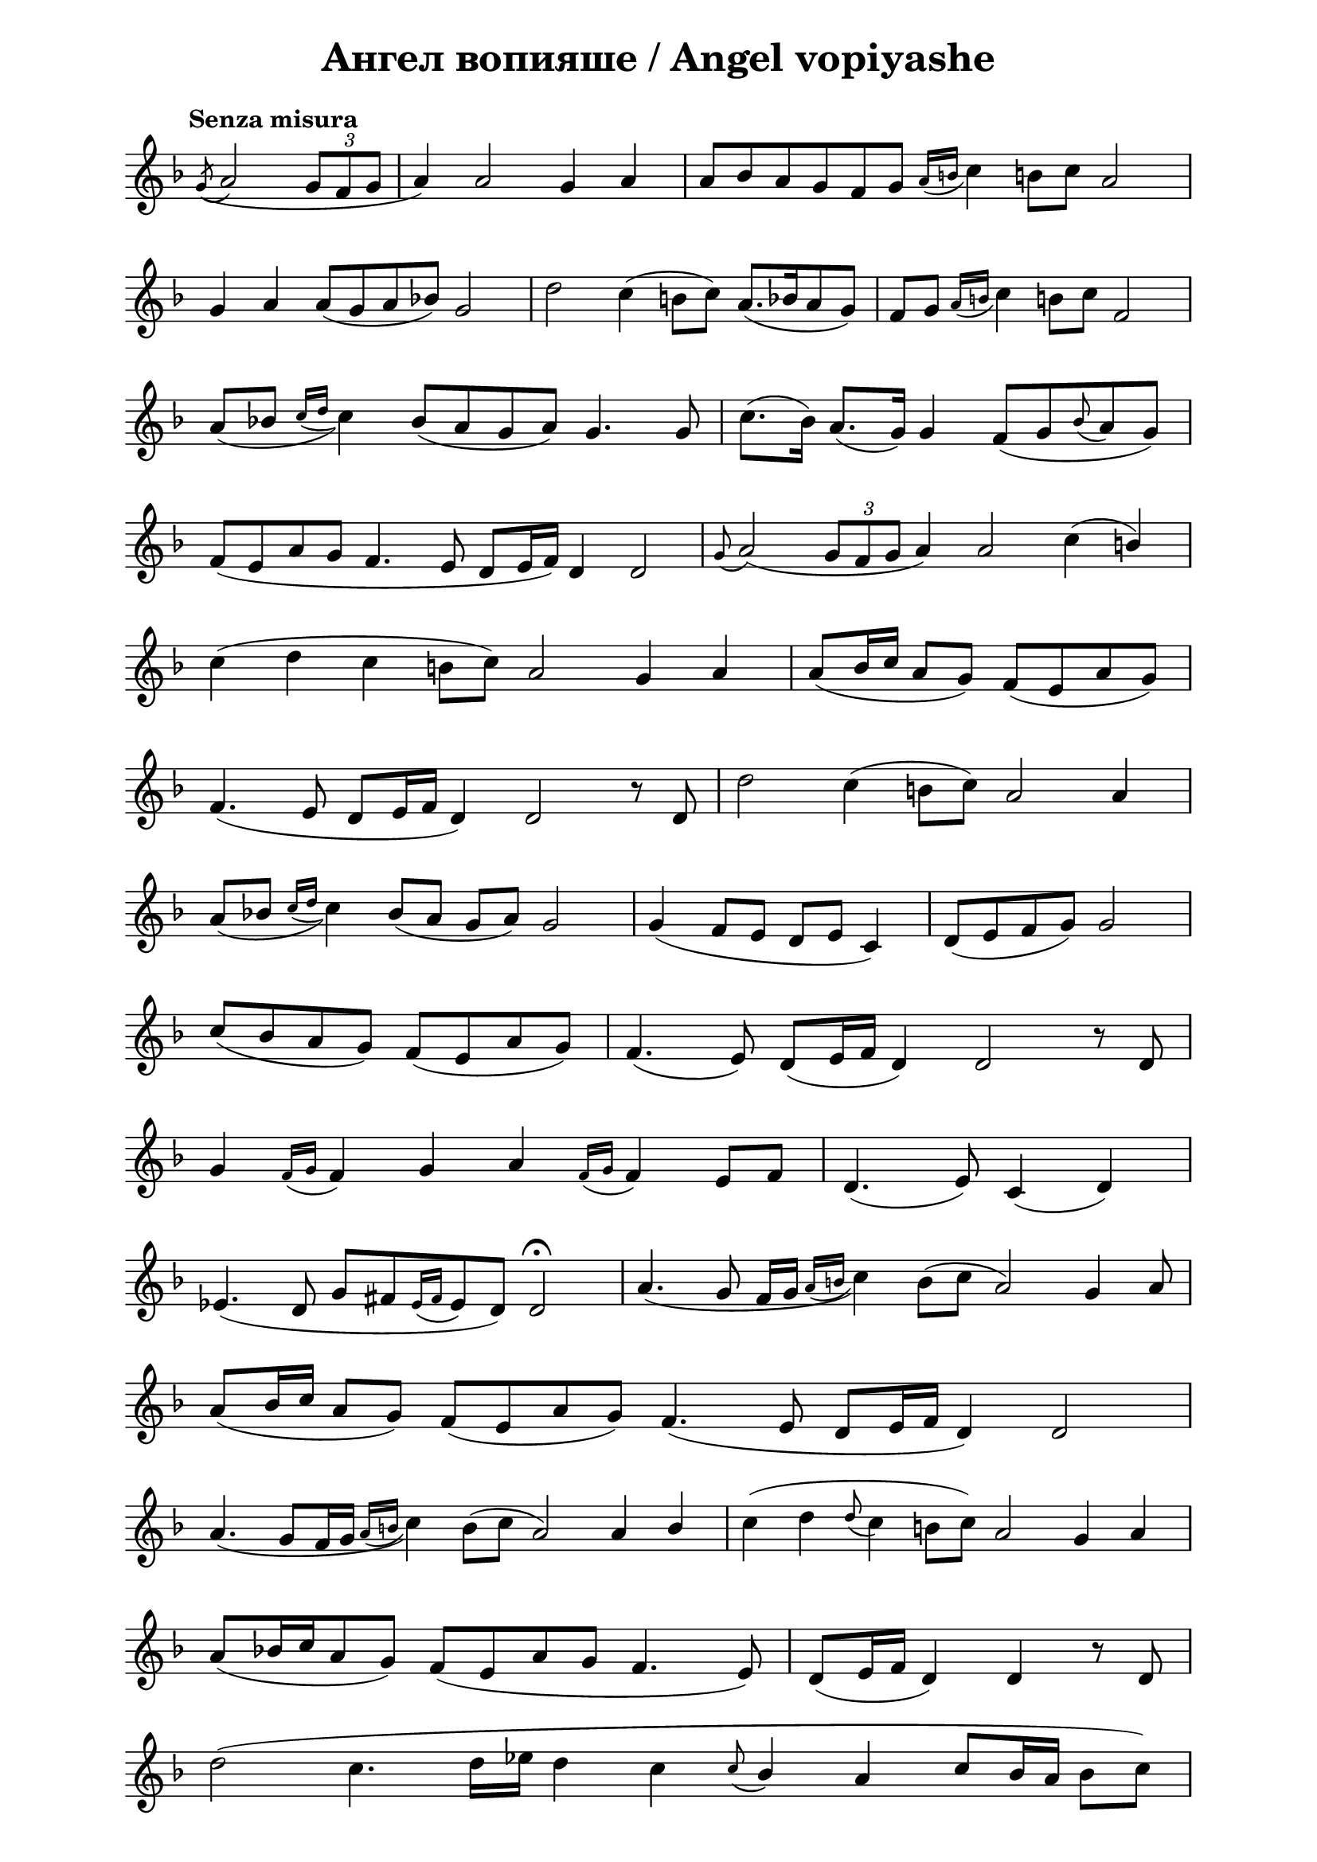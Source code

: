 \version "2.18.2"

\paper {
  print-all-headers = ##t
  print-page-number = ##f 
  left-margin = 2\cm
  right-margin = 2\cm
}

\header {
  tagline = ##f
}


\score{
  \layout { 
    indent = 0.0\cm % remove first line indentation
    ragged-last = ##t % do not spread last line to fill the whole space
    \context {
      \Score
      \omit BarNumber %remove bar numbers
    } % context
  } % layout

  \new Voice \relative c' {
    \clef treble
    \key f \major
    \tempo "Senza misura"
    \autoBeamOff
    \omit Score.TimeSignature
    \cadenzaOn % allows custom bar lines

    \acciaccatura g'8 (a2 \tuplet 3/2 { g8 [f g] } \bar "|"
    a4) a2 g4 a4 \bar "|"
    a8 [bes a g f g] \acciaccatura { a16 [b] } c4 b!8 [c] a2 \bar "|" \break
    
    g4 a a8 ([g a bes]) g2 \bar "|" 
    d'2 c4 (b8 [c]) a8. ([bes16 a8 g]) \bar "|"
    f8 [g] \acciaccatura { a16 [b] } c4 b!8 [c] f,2 \bar "|"  \break
    
    \slurDown a8( [bes] \acciaccatura { c16 [d] } c4) bes8( [a g a]) g4. g8 \bar "|"
    \slurNeutral c8.( [bes16]) a8.( [g16]) g4 f8( [g \appoggiatura bes a g]) \bar "|"  \break
    
    f8( [e a g] f4. e8 d [e16 f]) d4 d2 \bar "|"
    \appoggiatura g8  a2( \tuplet 3/2 { g8 [f g] } a4) a2 c4( \stemUp b) \bar "|"  \break
    
    \stemNeutral c4( d  c b!8 [c]) a2 g4 a \bar "|"
    \stemUp a8( [b16 c] a8 [g]) f( [e a g]) \bar "|"  \break
    
    f4.( e8 d[ e16 f] d4) d2 r8 d \bar "|"
    \stemNeutral d'2 c4( b!8[ c]) a2 a4 \bar "|"  \break
    
    \slurDown a8([bes] \acciaccatura { c16 [d] } c4) bes8( [a] g [a]) g2 \bar "|"
    g4( f8 [e] d [e] c4) \bar "|"
    d8([ e f g]) g2 \bar "|"  \break
    
    c8([ bes a g]) f([ e a g]) \bar "|"
    f4.( e8) d([ e16 f] d4) d2 r8 d \bar "|"  \break
    
    g4 \acciaccatura { f16 [g] } f4 g a \acciaccatura { f16 [g] } f4 e8[  f] \bar "|"
    d4.( e8) c4( d) \bar "|"  \break
    
    ees4.( d8 g8[ fis \acciaccatura { ees16 [fis] }  ees8 d]) d2\fermata \bar "|"
    a'4.( g8 fis16[ g] \acciaccatura { a16 [b] } c4) \slurNeutral b8([ c] a2) g4 a8 \bar "|"  \break
    
    \stemUp a8([ b16 c] a8  [g]) fis8([ ees a g]) fis4.( ees8 d[ ees16 fis] d4) d2 \bar "|"  \break
    
    \stemNeutral \slurDown a'4.( g8[ fis16 g] \acciaccatura { a16 [b!] } c4) \slurNeutral b8([ c]  a2)  a4 \stemUp b \bar "|"
    \stemNeutral c4( d \appoggiatura d8 c4 b!8[ c]) a2 g4 a \bar "|"  \break
    
    a8([ bes16 c a8 g]) fis([ ees a g] fis4. ees8) \bar "|"
    d8([ ees16 fis] d4) d r8 d \bar "|"  \break
    
    d'2( c4. d16[ ees] d4 c \appoggiatura c8 \stemUp bes4 a c8[ bes16 a]  \stemNeutral bes8[ c]) \bar "|"  \break
    
    d4( c \stemUp bes8[ c bes a] g16[ a bes c] \stemNeutral d4) \stemUp \slurDown c8([ bes16 a] \bar "|" \noBreak
    bes4. \stemNeutral c8 \acciaccatura { bes16 [c] } \stemUp bes8[ a16 g]  \bar "|" \noBreak 
    a4. bes8 a[ g16 fis] \bar "|" \break
    
    g4. a8 g8[ fis16 ees] \bar "|"
    fis4) r8 fis \stemNeutral \slurNeutral c'4 d8([ c])  \bar "|"
    \stemUp bes4( a8[ bes]) g2 d4( ees)  \bar "|" \break
    
    g8([ fis g a] g4 fis8[ g] fis4. ees8 d8[ ees16 fis] d4) d2\fermata d4 d  \bar "|" \break
    
    \appoggiatura g8 a2 \acciaccatura { bes16([ c] } bes8[ a g fis g a]) a2 a4 \bar "|"
    \stemNeutral d4( c \acciaccatura { d16[ ees!]} d4 c \stemUp bes a) \acciaccatura { bes16[ a] } g2 \bar "|" \break

    \stemNeutral c4 d d4.( e8 \bar "|" \noBreak
    f4 e d c bes a) bes8([ a16 g] a4) \bar "|" \noBreak	
    
    
    
    
  }

  \header {
    title = "Ангел вопияше / Аngel vopiyashe"
  }

} % score
